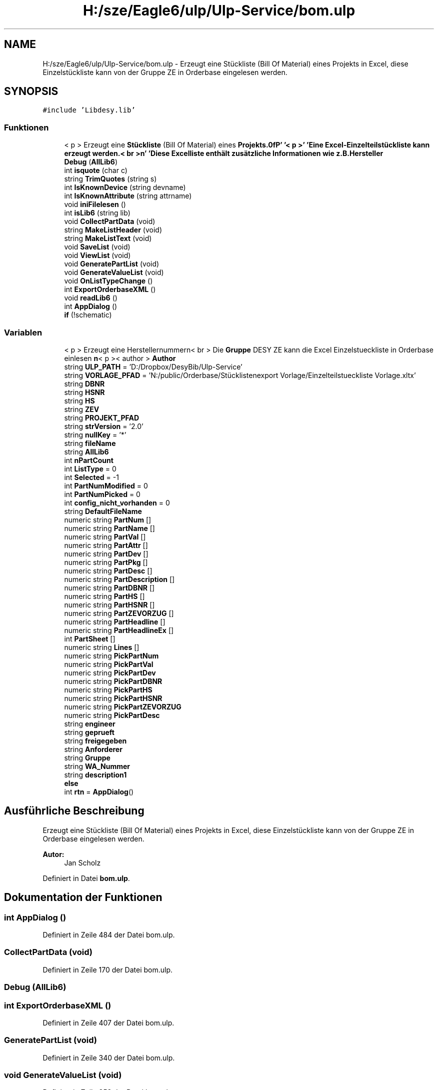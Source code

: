 .TH "H:/sze/Eagle6/ulp/Ulp-Service/bom.ulp" 3 "Mit Jun 3 2015" "Desy Eagle Bauteil-Datenbank Service Programme" \" -*- nroff -*-
.ad l
.nh
.SH NAME
H:/sze/Eagle6/ulp/Ulp-Service/bom.ulp \- Erzeugt eine Stückliste (Bill Of Material) eines Projekts in Excel, diese Einzelstückliste kann von der Gruppe ZE in Orderbase eingelesen werden\&.  

.SH SYNOPSIS
.br
.PP
\fC#include 'Libdesy\&.lib'\fP
.br

.SS "Funktionen"

.in +1c
.ti -1c
.RI "< p > Erzeugt eine \fBStückliste\fP (Bill Of Material) eines \fBProjekts\&.\\n\fP' '< p >' 'Eine Excel-Einzelteilstückliste kann erzeugt werden\&.< br >\\\fBn\fP' 'Diese Excelliste enthält zusätzliche Informationen wie \fBz\&.B\&.Hersteller\fP"
.br
.ti -1c
.RI "\fBDebug\fP (\fBAllLib6\fP)"
.br
.ti -1c
.RI "int \fBisquote\fP (char c)"
.br
.ti -1c
.RI "string \fBTrimQuotes\fP (string s)"
.br
.ti -1c
.RI "int \fBIsKnownDevice\fP (string devname)"
.br
.ti -1c
.RI "int \fBIsKnownAttribute\fP (string attrname)"
.br
.ti -1c
.RI "void \fBiniFilelesen\fP ()"
.br
.ti -1c
.RI "int \fBisLib6\fP (string lib)"
.br
.ti -1c
.RI "void \fBCollectPartData\fP (void)"
.br
.ti -1c
.RI "string \fBMakeListHeader\fP (void)"
.br
.ti -1c
.RI "string \fBMakeListText\fP (void)"
.br
.ti -1c
.RI "void \fBSaveList\fP (void)"
.br
.ti -1c
.RI "void \fBViewList\fP (void)"
.br
.ti -1c
.RI "void \fBGeneratePartList\fP (void)"
.br
.ti -1c
.RI "void \fBGenerateValueList\fP (void)"
.br
.ti -1c
.RI "void \fBOnListTypeChange\fP ()"
.br
.ti -1c
.RI "int \fBExportOrderbaseXML\fP ()"
.br
.ti -1c
.RI "void \fBreadLib6\fP ()"
.br
.ti -1c
.RI "int \fBAppDialog\fP ()"
.br
.ti -1c
.RI "\fBif\fP (!schematic)"
.br
.in -1c
.SS "Variablen"

.in +1c
.ti -1c
.RI "< p > Erzeugt eine Herstellernummern< br > Die \fBGruppe\fP DESY ZE kann die Excel Einzelstueckliste in Orderbase einlesen \fBn\fP< p >< author > \fBAuthor\fP"
.br
.ti -1c
.RI "string \fBULP_PATH\fP = 'D:/Dropbox/DesyBib/Ulp-Service'"
.br
.ti -1c
.RI "string \fBVORLAGE_PFAD\fP = 'N:/public/Orderbase/Stücklistenexport Vorlage/Einzelteilstueckliste Vorlage\&.xltx'"
.br
.ti -1c
.RI "string \fBDBNR\fP"
.br
.ti -1c
.RI "string \fBHSNR\fP"
.br
.ti -1c
.RI "string \fBHS\fP"
.br
.ti -1c
.RI "string \fBZEV\fP"
.br
.ti -1c
.RI "string \fBPROJEKT_PFAD\fP"
.br
.ti -1c
.RI "string \fBstrVersion\fP = '2\&.0'"
.br
.ti -1c
.RI "string \fBnullKey\fP = '*'"
.br
.ti -1c
.RI "string \fBfileName\fP"
.br
.ti -1c
.RI "string \fBAllLib6\fP"
.br
.ti -1c
.RI "int \fBnPartCount\fP"
.br
.ti -1c
.RI "int \fBListType\fP = 0"
.br
.ti -1c
.RI "int \fBSelected\fP = -1"
.br
.ti -1c
.RI "int \fBPartNumModified\fP = 0"
.br
.ti -1c
.RI "int \fBPartNumPicked\fP = 0"
.br
.ti -1c
.RI "int \fBconfig_nicht_vorhanden\fP = 0"
.br
.ti -1c
.RI "string \fBDefaultFileName\fP"
.br
.ti -1c
.RI "numeric string \fBPartNum\fP []"
.br
.ti -1c
.RI "numeric string \fBPartName\fP []"
.br
.ti -1c
.RI "numeric string \fBPartVal\fP []"
.br
.ti -1c
.RI "numeric string \fBPartAttr\fP []"
.br
.ti -1c
.RI "numeric string \fBPartDev\fP []"
.br
.ti -1c
.RI "numeric string \fBPartPkg\fP []"
.br
.ti -1c
.RI "numeric string \fBPartDesc\fP []"
.br
.ti -1c
.RI "numeric string \fBPartDescription\fP []"
.br
.ti -1c
.RI "numeric string \fBPartDBNR\fP []"
.br
.ti -1c
.RI "numeric string \fBPartHS\fP []"
.br
.ti -1c
.RI "numeric string \fBPartHSNR\fP []"
.br
.ti -1c
.RI "numeric string \fBPartZEVORZUG\fP []"
.br
.ti -1c
.RI "numeric string \fBPartHeadline\fP []"
.br
.ti -1c
.RI "numeric string \fBPartHeadlineEx\fP []"
.br
.ti -1c
.RI "int \fBPartSheet\fP []"
.br
.ti -1c
.RI "numeric string \fBLines\fP []"
.br
.ti -1c
.RI "numeric string \fBPickPartNum\fP"
.br
.ti -1c
.RI "numeric string \fBPickPartVal\fP"
.br
.ti -1c
.RI "numeric string \fBPickPartDev\fP"
.br
.ti -1c
.RI "numeric string \fBPickPartDBNR\fP"
.br
.ti -1c
.RI "numeric string \fBPickPartHS\fP"
.br
.ti -1c
.RI "numeric string \fBPickPartHSNR\fP"
.br
.ti -1c
.RI "numeric string \fBPickPartZEVORZUG\fP"
.br
.ti -1c
.RI "numeric string \fBPickPartDesc\fP"
.br
.ti -1c
.RI "string \fBengineer\fP"
.br
.ti -1c
.RI "string \fBgeprueft\fP"
.br
.ti -1c
.RI "string \fBfreigegeben\fP"
.br
.ti -1c
.RI "string \fBAnforderer\fP"
.br
.ti -1c
.RI "string \fBGruppe\fP"
.br
.ti -1c
.RI "string \fBWA_Nummer\fP"
.br
.ti -1c
.RI "string \fBdescription1\fP"
.br
.ti -1c
.RI "\fBelse\fP"
.br
.ti -1c
.RI "int \fBrtn\fP = \fBAppDialog\fP()"
.br
.in -1c
.SH "Ausführliche Beschreibung"
.PP 
Erzeugt eine Stückliste (Bill Of Material) eines Projekts in Excel, diese Einzelstückliste kann von der Gruppe ZE in Orderbase eingelesen werden\&. 


.PP
\fBAutor:\fP
.RS 4
Jan Scholz 
.RE
.PP

.PP
Definiert in Datei \fBbom\&.ulp\fP\&.
.SH "Dokumentation der Funktionen"
.PP 
.SS "int AppDialog ()"

.PP
Definiert in Zeile 484 der Datei bom\&.ulp\&.
.SS "CollectPartData (void)"

.PP
Definiert in Zeile 170 der Datei bom\&.ulp\&.
.SS "Debug (\fBAllLib6\fP)"

.SS "int ExportOrderbaseXML ()"

.PP
Definiert in Zeile 407 der Datei bom\&.ulp\&.
.SS "GeneratePartList (void)"

.PP
Definiert in Zeile 340 der Datei bom\&.ulp\&.
.SS "void GenerateValueList (void)"

.PP
Definiert in Zeile 358 der Datei bom\&.ulp\&.
.SS "if (! schematic)"

.PP
Definiert in Zeile 528 der Datei bom\&.ulp\&.
.SS "void iniFilelesen ()"

.PP
Definiert in Zeile 136 der Datei bom\&.ulp\&.
.SS "int IsKnownAttribute (string attrname)"

.PP
Definiert in Zeile 121 der Datei bom\&.ulp\&.
.SS "int IsKnownDevice (string devname)"

.PP
Definiert in Zeile 103 der Datei bom\&.ulp\&.
.SS "int isLib6 (string lib)"

.PP
Definiert in Zeile 165 der Datei bom\&.ulp\&.
.SS "int isquote (char c)"

.PP
Definiert in Zeile 89 der Datei bom\&.ulp\&.
.SS "string MakeListHeader (void)"

.PP
Definiert in Zeile 264 der Datei bom\&.ulp\&.
.SS "string MakeListText (void)"

.PP
Definiert in Zeile 271 der Datei bom\&.ulp\&.
.SS "void OnListTypeChange ()"

.PP
Definiert in Zeile 398 der Datei bom\&.ulp\&.
.SS "readLib6 ()"

.PP
Definiert in Zeile 478 der Datei bom\&.ulp\&.
.SS "void SaveList (void)"

.PP
Definiert in Zeile 303 der Datei bom\&.ulp\&.
.SS "<p> Erzeugt eine Stückliste (Bill Of Material)"

.SS "string TrimQuotes (string s)"

.PP
Definiert in Zeile 94 der Datei bom\&.ulp\&.
.SS "void ViewList (void)"

.PP
Definiert in Zeile 323 der Datei bom\&.ulp\&.
.SH "Variablen-Dokumentation"
.PP 
.SS "string AllLib6"

.PP
Definiert in Zeile 50 der Datei bom\&.ulp\&.
.SS "string Anforderer"

.PP
Definiert in Zeile 84 der Datei bom\&.ulp\&.
.SS "<p> Erzeugt eine Herstellernummern<br> Die \fBGruppe\fP DESY ZE kann die Excel Einzelstueckliste in Orderbase einlesen \fBn\fP<p><author> Author"

.PP
Definiert in Zeile 37 der Datei bom\&.ulp\&.
.SS "int config_nicht_vorhanden = 0"

.PP
Definiert in Zeile 57 der Datei bom\&.ulp\&.
.SS "string DBNR"

.PP
Definiert in Zeile 45 der Datei bom\&.ulp\&.
.SS "string DefaultFileName"

.PP
Definiert in Zeile 58 der Datei bom\&.ulp\&.
.SS "string description1"

.PP
Definiert in Zeile 87 der Datei bom\&.ulp\&.
.SS "else"
\fBInitialisierung:\fP
.PP
.nf
{
    iniFilelesen()
.fi
.PP
Definiert in Zeile 531 der Datei bom\&.ulp\&.
.SS "string engineer"

.PP
Definiert in Zeile 81 der Datei bom\&.ulp\&.
.SS "string fileName"

.PP
Definiert in Zeile 49 der Datei bom\&.ulp\&.
.SS "string freigegeben"

.PP
Definiert in Zeile 83 der Datei bom\&.ulp\&.
.SS "string geprueft"

.PP
Definiert in Zeile 82 der Datei bom\&.ulp\&.
.SS "string Gruppe"

.PP
Definiert in Zeile 85 der Datei bom\&.ulp\&.
.SS "string HS"

.PP
Definiert in Zeile 45 der Datei bom\&.ulp\&.
.SS "string HSNR"

.PP
Definiert in Zeile 45 der Datei bom\&.ulp\&.
.SS "numeric string Lines[]"

.PP
Definiert in Zeile 69 der Datei bom\&.ulp\&.
.SS "int ListType = 0"

.PP
Definiert in Zeile 53 der Datei bom\&.ulp\&.
.SS "int nPartCount"

.PP
Definiert in Zeile 52 der Datei bom\&.ulp\&.
.SS "string nullKey = '*'"

.PP
Definiert in Zeile 48 der Datei bom\&.ulp\&.
.SS "numeric string PartAttr[]"

.PP
Definiert in Zeile 63 der Datei bom\&.ulp\&.
.SS "numeric string PartDBNR[]"

.PP
Definiert in Zeile 63 der Datei bom\&.ulp\&.
.SS "numeric string PartDesc[]"

.PP
Definiert in Zeile 63 der Datei bom\&.ulp\&.
.SS "numeric string PartDescription[]"

.PP
Definiert in Zeile 63 der Datei bom\&.ulp\&.
.SS "numeric string PartDev[]"

.PP
Definiert in Zeile 63 der Datei bom\&.ulp\&.
.SS "numeric string PartHeadline[]"

.PP
Definiert in Zeile 63 der Datei bom\&.ulp\&.
.SS "numeric string PartHeadlineEx[]"

.PP
Definiert in Zeile 63 der Datei bom\&.ulp\&.
.SS "numeric string PartHS[]"

.PP
Definiert in Zeile 63 der Datei bom\&.ulp\&.
.SS "numeric string PartHSNR[]"

.PP
Definiert in Zeile 63 der Datei bom\&.ulp\&.
.SS "numeric string PartName[]"

.PP
Definiert in Zeile 63 der Datei bom\&.ulp\&.
.SS "numeric string PartNum[]"

.PP
Definiert in Zeile 63 der Datei bom\&.ulp\&.
.SS "int PartNumModified = 0"

.PP
Definiert in Zeile 55 der Datei bom\&.ulp\&.
.SS "int PartNumPicked = 0"

.PP
Definiert in Zeile 56 der Datei bom\&.ulp\&.
.SS "numeric string PartPkg[]"

.PP
Definiert in Zeile 63 der Datei bom\&.ulp\&.
.SS "int PartSheet[]"

.PP
Definiert in Zeile 66 der Datei bom\&.ulp\&.
.SS "numeric string PartVal[]"

.PP
Definiert in Zeile 63 der Datei bom\&.ulp\&.
.SS "numeric string PartZEVORZUG[]"

.PP
Definiert in Zeile 63 der Datei bom\&.ulp\&.
.SS "numeric string PickPartDBNR"

.PP
Definiert in Zeile 75 der Datei bom\&.ulp\&.
.SS "numeric string PickPartDesc"

.PP
Definiert in Zeile 79 der Datei bom\&.ulp\&.
.SS "numeric string PickPartDev"

.PP
Definiert in Zeile 74 der Datei bom\&.ulp\&.
.SS "numeric string PickPartHS"

.PP
Definiert in Zeile 76 der Datei bom\&.ulp\&.
.SS "numeric string PickPartHSNR"

.PP
Definiert in Zeile 77 der Datei bom\&.ulp\&.
.SS "numeric string PickPartNum"

.PP
Definiert in Zeile 72 der Datei bom\&.ulp\&.
.SS "numeric string PickPartVal"

.PP
Definiert in Zeile 73 der Datei bom\&.ulp\&.
.SS "numeric string PickPartZEVORZUG"

.PP
Definiert in Zeile 78 der Datei bom\&.ulp\&.
.SS "string PROJEKT_PFAD"

.PP
Definiert in Zeile 46 der Datei bom\&.ulp\&.
.SS "int rtn = \fBAppDialog\fP()"

.PP
Definiert in Zeile 536 der Datei bom\&.ulp\&.
.SS "int Selected = -1"

.PP
Definiert in Zeile 54 der Datei bom\&.ulp\&.
.SS "string strVersion = '2\&.0'"

.PP
Definiert in Zeile 47 der Datei bom\&.ulp\&.
.SS "string ULP_PATH = 'D:/Dropbox/DesyBib/Ulp-Service'"

.PP
Definiert in Zeile 41 der Datei bom\&.ulp\&.
.SS "string VORLAGE_PFAD = 'N:/public/Orderbase/Stücklistenexport Vorlage/Einzelteilstueckliste Vorlage\&.xltx'"

.PP
Definiert in Zeile 44 der Datei bom\&.ulp\&.
.SS "string WA_Nummer"

.PP
Definiert in Zeile 86 der Datei bom\&.ulp\&.
.SS "string ZEV"

.PP
Definiert in Zeile 45 der Datei bom\&.ulp\&.
.SH "Autor"
.PP 
Automatisch erzeugt von Doxygen für Desy Eagle Bauteil-Datenbank Service Programme aus dem Quellcode\&.
